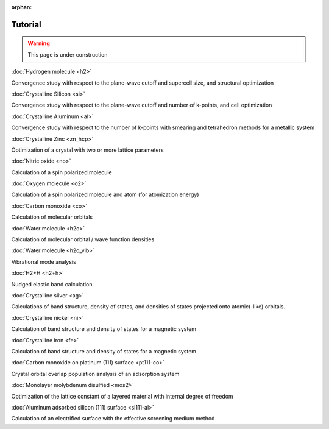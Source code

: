 .. _tutorial:

:orphan:

========
Tutorial
========

.. warning::
	This page is under construction

:doc:`Hydrogen molecule <h2>`

Convergence study with respect to the plane-wave cutoff and supercell size, and structural optimization

:doc:`Crystalline Silicon <si>`

Convergence study with respect to the plane-wave cutoff and number of k-points, and cell optimization 

:doc:`Crystalline Aluminum <al>`

Convergence study with respect to the number of k-points with smearing and tetrahedron methods for a metallic system

:doc:`Crystalline Zinc <zn_hcp>`

Optimization of a crystal with two or more lattice parameters

:doc:`Nitric oxide <no>`

Calculation of a spin polarized molecule

:doc:`Oxygen molecule <o2>`

Calculation of a spin polarized molecule and atom (for atomization energy)

:doc:`Carbon monoxide <co>`

Calculation of molecular orbitals

:doc:`Water molecule <h2o>`

Calculation of molecular orbital / wave function densities

:doc:`Water molecule <h2o_vib>`

Vibrational mode analysis

:doc:`H2+H <h2+h>`

Nudged elastic band calculation

:doc:`Crystalline silver <ag>`

Calculations of band structure, density of states, and densities of states projected onto atomic(-like) orbitals.

:doc:`Crystalline nickel <ni>`

Calculation of band structure and density of states for a magnetic system

:doc:`Crystalline iron <fe>`

Calculation of band structure and density of states for a magnetic system

:doc:`Carbon monoxide on platinum (111) surface <pt111-co>`

Crystal orbital overlap population analysis of an adsorption system

:doc:`Monolayer molybdenum disulfied <mos2>`

Optimization of the lattice constant of a layered material with internal degree of freedom

:doc:`Aluminum adsorbed silicon (111) surface <si111-al>`

Calculation of an electrified surface with the effective screening medium method
